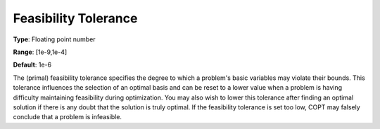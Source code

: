 .. _COPT_General_-_Feasibility_tolerance:


Feasibility Tolerance
=====================



**Type**:	Floating point number	

**Range**:	[1e-9,1e-4]	

**Default**:	1e-6	



The (primal) feasibility tolerance specifies the degree to which a problem's basic variables may violate their bounds. This tolerance influences the selection of an optimal basis and can be reset to a lower value when a problem is having difficulty maintaining feasibility during optimization. You may also wish to lower this tolerance after finding an optimal solution if there is any doubt that the solution is truly optimal. If the feasibility tolerance is set too low, COPT may falsely conclude that a problem is infeasible.



